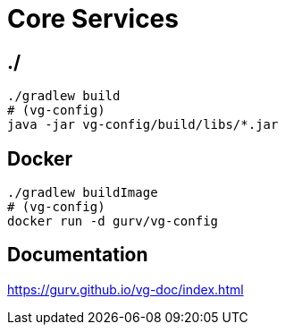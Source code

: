 = Core Services

== ./

```
./gradlew build
# (vg-config)
java -jar vg-config/build/libs/*.jar
```

== Docker

```
./gradlew buildImage
# (vg-config)
docker run -d gurv/vg-config
```

== Documentation

https://gurv.github.io/vg-doc/index.html

